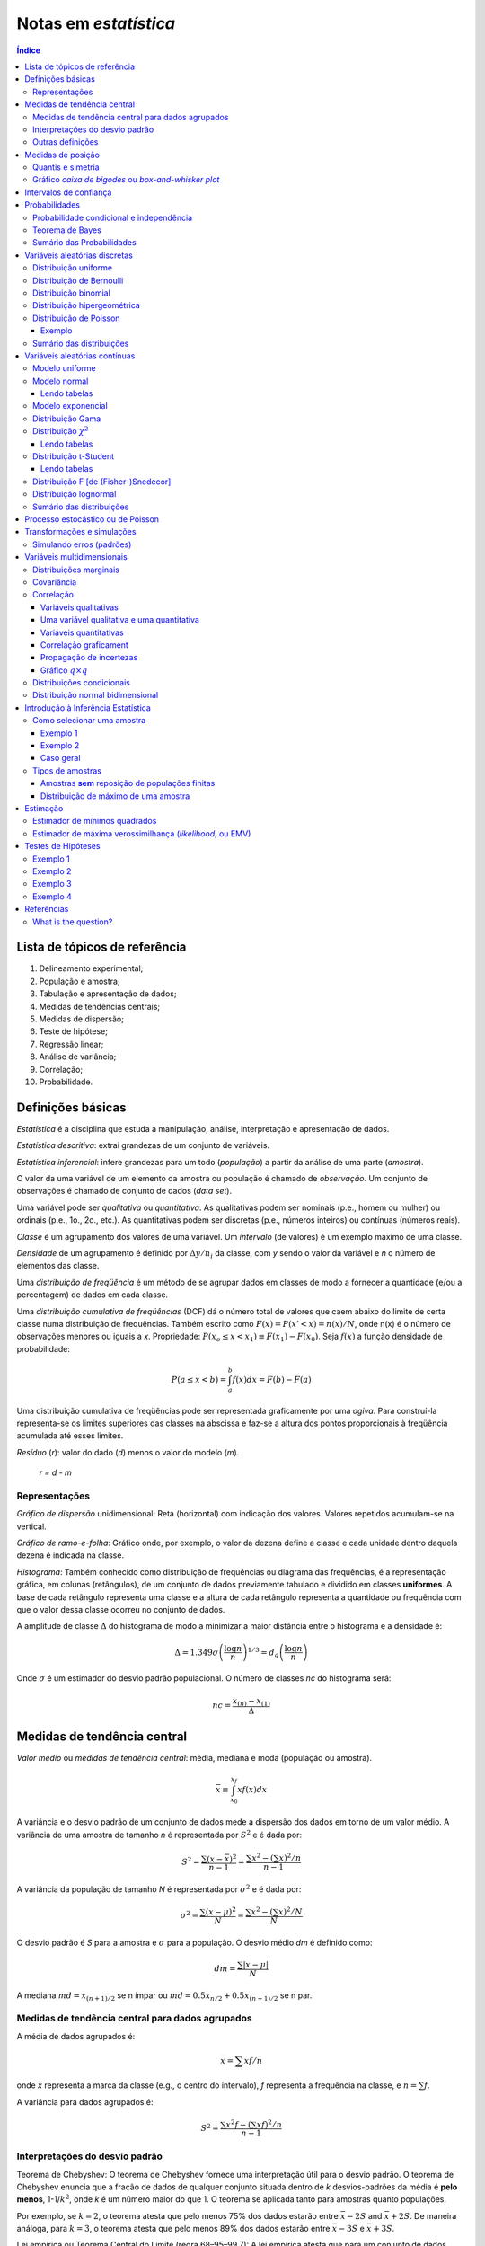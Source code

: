 Notas em *estatística*
******************************

.. contents:: Índice

Lista de tópicos de referência
=================================

1. Delineamento experimental; 
2. População e amostra; 
3. Tabulação e apresentação de dados; 
4. Medidas de tendências centrais; 
5. Medidas de dispersão; 
6. Teste de hipótese; 
7. Regressão linear; 
8. Análise de variância; 
9. Correlação; 
10. Probabilidade.


Definições básicas
===================
*Estatística* é a disciplina que estuda a manipulação, análise, interpretação e apresentação de dados.

*Estatística descritiva*: extrai grandezas de um conjunto de variáveis. 

*Estatística inferencial*: infere grandezas para um todo (*população*) a partir da análise de uma parte (*amostra*).

O valor da uma variável de um elemento da amostra ou população é chamado de *observação*. Um conjunto de observações é chamado de conjunto de dados (*data set*).

Uma variável pode ser *qualitativa* ou *quantitativa*. As qualitativas podem ser nominais (p.e., homem ou mulher) ou ordinais (p.e., 1o., 2o., etc.). As quantitativas podem ser discretas (p.e., números inteiros) ou contínuas (números reais). 

*Classe* é um agrupamento dos valores de uma variável. Um *intervalo* (de valores) é um exemplo máximo de uma classe. 

*Densidade* de um agrupamento é definido por :math:`\Delta y/n_i` da classe, com *y* sendo o valor da variável e *n* o número de elementos das classe.

Uma *distribuição de freqüência* é um método de se agrupar dados em classes de modo a fornecer a quantidade (e/ou a percentagem) de dados em cada classe.

Uma *distribuição cumulativa de freqüências* (DCF) dá o número total de valores que caem abaixo do limite de certa classe numa distribuição de frequências. Também escrito como :math:`F(x)=P(x'<x)=n(x)/N`, onde n(x) é o número de observações menores ou iguais a *x*.
Propriedade: :math:`P(x_o\leq x<x_1)\equiv F(x_1)-F(x_0)`. Seja :math:`f(x)` a função densidade de probabilidade:

.. math::
    P(a\leq x<b)=\int_a^b f(x)dx=F(b)-F(a)

Uma distribuição cumulativa de freqüências pode ser representada graficamente por uma *ogiva*. Para construí-la representa-se os limites superiores das classes na abscissa e faz-se a altura dos pontos proporcionais à freqüência acumulada até esses limites.

*Resíduo* (*r*): valor do dado (*d*) menos o valor do modelo (*m*).

    *r = d - m*

Representações
-------------------
*Gráfico de dispersão* unidimensional:
Reta (horizontal) com indicação dos valores. Valores repetidos acumulam-se na vertical.

*Gráfico de ramo-e-folha*:
Gráfico onde, por exemplo, o valor da dezena define a classe e cada unidade dentro daquela dezena é indicada na classe.

*Histograma*:
Também conhecido como distribuição de frequências ou diagrama das frequências, é a representação gráfica, em colunas (retângulos), de um conjunto de dados previamente tabulado e dividido em classes **uniformes**. A base de cada retângulo representa uma classe e a altura de cada retângulo representa a quantidade ou frequência com que o valor dessa classe ocorreu no conjunto de dados.

A amplitude de classe :math:`\Delta` do histograma de modo a minimizar a maior distância entre o histograma e a densidade é:

.. math::
    \Delta=1.349\sigma\left(\frac{\log n}{n}\right)^{1/3}=d_q\left(\frac{\log n}{n}\right)

Onde :math:`\sigma` é um estimador do desvio padrão populacional. O número de classes *nc* do histograma será:

.. math::
    nc=\frac{x_{(n)}-x_{(1)}}{\Delta}



Medidas de tendência central
=============================
*Valor médio* ou *medidas de tendência central*: média, mediana e moda (população ou amostra).

.. math::
    \bar{x}\equiv \int_{x_0}^{x_f}xf(x)dx

A variância e o desvio padrão de um conjunto de dados mede a dispersão dos dados em torno de um valor médio. A variância de uma amostra de tamanho *n* é representada por :math:`S^2` e é dada por:

.. math::
    S^2=\frac{\sum(x-\bar{x})^2}{n-1}=\frac{\sum x^2-\left(\sum x\right)^2/n}{n-1}

A variância da população de tamanho *N* é representada por :math:`\sigma^2` e é dada por:

.. math::
    \sigma^2=\frac{\sum(x-\mu)^2}{N}=\frac{\sum x^2-\left(\sum x\right)^2/N}{N}

O desvio padrão é *S* para a amostra e :math:`\sigma` para a população. O desvio médio *dm* é definido como:

.. math::
    dm = \frac{\sum|x-\mu|}{N}

A mediana :math:`md = x_{(n+1)/2}` se n ímpar ou :math:`md = 0.5x_{n/2}+0.5x_{(n+1)/2}` se n par.

Medidas de tendência central para dados agrupados
----------------------------------------------------
A média de dados agrupados é:

.. math::
    \bar{x}=\sum xf/n

onde *x* representa a marca da classe (e.g., o centro do intervalo), *f* representa a frequência na classe, e :math:`n=\sum f`.

A variância para dados agrupados é:

.. math::
    S^2=\frac{\sum x^2f-\left(\sum xf\right)^2/n}{n-1}

Interpretações do desvio padrão
--------------------------------
Teorema de Chebyshev:
O teorema de Chebyshev fornece uma interpretação útil para o desvio padrão. O teorema de Chebyshev enuncia que a fração de dados de qualquer conjunto situada dentro de *k* desvios-padrões da média é **pelo menos**,  1-1/:math:`k^2`, onde *k* é um número maior do que 1. O teorema se aplicada tanto para amostras quanto populações.

Por exemplo, se :math:`k=2`, o teorema atesta que pelo menos 75% dos dados estarão entre :math:`\bar{x}-2S` and :math:`\bar{x}+2S`. De maneira análoga, para :math:`k=3`, o teorema atesta que pelo menos 89% dos dados estarão entre :math:`\bar{x}-3S` e :math:`\bar{x}+3S`.

Lei empírica ou Teorema Central do Limite (regra 68–95–99,7):
A lei empírica atesta que para um conjunto de dados tendo uma distribuição em forma de sino, aproximadamente 68% dos dados estarão à um desvio padrão da média, 95% estarão à dois desvios padrões e aproximadamente 99.7% estarão a três desvios padrões da média. A lei empírica aplica-se a (grandes) amostras ou populações.

Coeficiente de variação:
O coeficiente de cariação *CV* é igual a os desvio padrão dividido pela média. O resultado é geralmente multiplicado por 100 para expressar a porcentagem. É portanto:

Outras definições
------------------
O coeficiente de variação ẽ uma medida de variação relativa, enquanto que o desvio padrão é uma medida absoluta da variação.

.. math::
    CV = \frac{\mu}{\sigma}\times100\%

Índice *z*:
O índice *z* é o número de desvios padrões que uma dada observação *x* estã abaixo ou acima da média. Para uma amostra, o índice é:

.. math::
    z = \frac{x-\bar{x}}{S}

*Média aparada*:
média aparada a *p%* é a média calculada retirando-se os *p%* dos dados inferiores e superiores.

*Desvio mediano absoluto*:
calcula-se a mediana dos dados, depois todos os desvios absolutos da mediana e então o desvio (absoluto) mediano.


Medidas de posição
=====================
As medidas de posição são usadas para descrever a localização de uma observação particular em relação ao resto do conjunto dos dados (ordenados). Divisões comuns são os *percentis*, *decis* e *quartis*. Os percentis são valores que dividem os dados ordenados em 100 partes iguais. O *p-nésimo* percentil do conjunto é o valor no qual pelo menos *p* porcento das observações estão contidas naquele, ou num menor valor. 

Por exemplo, o número de observações em um conjunto menores do que 5.5 são 11. Onze dividido pelo total (45) é 0.244 e 0.244 multiplicado por 100 é 24.4%. Este porcento aredonda-se para 24. A quantidade 5.5. é o 24o. percentil e é expresso como  :math:`P_{24}=5.5`.

A associação entre percentis, decis e quartis é tal que vale a igualdade (que é a definição de mediana):

.. math::
    Median = P_{50} = D_5 = Q_2

O *intervalor interquantil*, designado por :math:`d_q` ou *IQR* (em inglês) é definido como:

.. math::
    d_q = IQR = Q_3 - Q_1 = 1.349\sigma

O intervalo interquantil mostra a dispersão da metade dos dados de valores intermediários, e não é afetadas por extremos no conjunto.

Quantis e simetria
--------------------
Quantis são quantidades definidas como a mediana, mas com distintos valores de *n*.

O *p-quantil* é definido por:

.. math::
    q(p) = \left\{ \begin{array}{l l}
    x_{(i)} & \quad \text{se }p=p_i=(i-0.5)/n, i=1,2,\ldots,n\\
    (1-f_i)x_{(i)}+f_i x_{(i+1)}    & \quad \text{se }p_i<p<p_{i+1}\\
    \end{array} \right.

Com :math:`f_i=(p-p_i)/(p_{i+1}-p_i)`. Ainda :math:`q(p)=x_{(1)}` se :math:`p<p_{(1)}` e :math:`q(p)=x_{(n)}` se :math:`p>p_{(n)}`.

*Instância interquantil* :math:`d_q=q_3-q_1=1.349\sigma`. 

.. math::
    F(Q(p))\geq p \equiv P(X\leq Q(p))


5 valores são importantes para avaliar a (as)simetria da distribuição de dados: :math:`x_{(1)},q_1,md,q_3,x_{(n)}`.

a. :math:`md-x_{(1)}\simeq x_{(n)}-md`
b. :math:`md-q_1\simeq q_3-md`
c. :math:`q_1-x_{(1)}\simeq x_{(n)}-q_3`
d. :math:`md-q_1` ou :math:`q_3-md\simeq 0.5*(q_3-q_1)`

Uma quantidade usada como medida de simetria é *A*:

..  math::
    A=\frac{(q_3-q_2)-(q_2-q_1)}{q_3-q_1}

Gráfico *caixa de bigodes* ou *box-and-whisker plot*
------------------------------------------------------
Um gráfico caixa de bigodes, algumas vezes denominado por *box plot*, é uma representação gráfica na qual uma caixa que extende-se de :math:`Q_1` a :math:`Q_3` e contém uma linha intermediária que corresponde à mediana dos dados. Linhas (chamadas de bigodes ou *whiskers*) em raras vezes ligam o :math:`Q_1` ao dado de menor valor (e :math:`Q_3` ao de maior), mas geralmente marcam a região além do referido quartil :math:`Q_i` até a 1.5 vezes a distância interquartil a partir do mesmo (:math:`L_i=Q_i\pm 1.5*d_q`).

.. image:: figs/estatistica_boxplot.png
    :alt: Box-and-whisker plot of just boxplot
    :align: center

Pontos além dos limites :math:`L_i` são chamados de *exteriores*. Se acreditamos que não devem pertencer a amostra, são chamados de *outliers*.
O intervalo entre os limites superior e inferior :math:`L_S-L_I` corresponde a 99,3% da distribuição normal.


Intervalos de confiança
=========================
O intervalo de confiança é tal que:

.. math::
    IC(\mu;\gamma)=]t_1,t_2[\equiv P(t_1<\mu<t_2)=\gamma

Se :math:`P(|\bar{x}-\mu|<1.96\sigma_\bar{x})=0.95`, onde :math:`\bar{x}` é o valor médio da amostra, o intervalo de confiança será :math:`]\bar{x}-1.96\sigma_\bar{x},\bar{x}+1.96\sigma_\bar{x}[`.
**Para** *n* **não muito grande,** a distribuição normal não pode ser usada, e deverá ser substituída pela **distribuição t de Student**. Escrevendo a dependência explícita com *n*:

.. math::
    IC(\mu;\gamma)=]\bar{x}-z(\gamma)\sigma_x,\bar{x}+z(\gamma)\sigma_x[

A amplitude do intervalo é :math:`2z(\gamma)\sigma/\sqrt{n}`, independente de :math:`\bar{x}`.


Probabilidades
================
A palavra probabilidade deriva do latim *probare* (provar ou testar). 
A ideia geral da probabilidade é frequentemente dividida em dois conceitos relacionados:

- *Probabilidade de frequência*, *probabilidade aleatória* ou *visão objetivista*, que representa uma série de eventos futuros cuja ocorrência é definida por alguns fenômenos físicos aleatórios. 
- *Probabilidade epistemológica*, *probabilidade Bayesiana* ou *visão subjetivista*, que representa nossas incertezas sobre proposições quando não se tem conhecimento completo das circunstâncias causativas. Tais proposições podem ser sobre eventos passados ou futuros.

É uma questão controversa se a probabilidade aleatória é redutível à probabilidade epistemológica.

Probabilidade condicional e independência
--------------------------------------------
*Probabilidade condicional* é chance de termos um evento *A* dado um fator *B*. 
Por exemplo, num dado curso tem-se 30 alunos, 20 dos quais mulheres. Qual a probabilidade *P* de que um aluno seja mulher?

    *P* (mulher|curso) = 2/3

Propriedades:

.. math::
    P(A|B)=\frac{P(A\cap B)}{P(B)}=\frac{P(A)\cdot P(B|A)}{P(B)}

Também conhecido por *regra do produto de probabilidades*. O último termo acima provém do Teorema de Bayes, comentado adiante.

.. math::
    \sum_i^N P_i(x_i)=1, P(\Omega)=1

Onde :math:`\Omega` é todo o espaço amostral.

Se :math:`P(A|B)=P(A)`, *A* é dito *independente* de *B*.

Dados os eventos *A* e *H*, diz *(re)união* (*OR* lógico) para :math:`A\cup H` e *intersecção* (*AND* lógico) para :math:`A\cap H` tal que:

.. math::
    P(A\cup H)=P(A)+P(H)-P(A\cap H)

Tem-se que :math:`P(A\cap H)=0` se *A* e *H* são eventos mutualmente exclusivos (p.e., homem ou mulher).

.. math::
    P(A\cap B \cap C)=P(A)P(B|A)P(C|A\cap B)

Teorema de Bayes
------------------
A probabilidade de ocorrência do evento :math:`C_i`, supondo-se a ocorrência do evento *A*, é dada por:

.. math::
    P(C_i|A)=\frac{P(C_i)P(A|C_i)}{\sum_{j=1}^n P(C_j)P(A|C_j)}

O termo :math:`P(C_i)` é chamado de *probabilidade a priori*. Os termos :math:`P(A|C_i)`, :math:`P(A|C_j)` são chamados de *verossimilhanças* e :math:`P(C_i|A)` é chamado de *probabilidade a posteriori*.

Cálculos de probabilidades a posteriori são chamados de inferências bayesianas. Antes de vermos um exemplo, definimos a probabilidade a posterior a partir de um e dois eventos :math:`B` e :math:`B_2`. Vamos indicar por :math:`A^c` o complementar de um evento qualquer :math:`A`, e teremos então:

.. math::
    P(A)+P(A^c)=1

    P(E|B)=\frac{P(E)P(B|E)}{P(E)P(B|E)+P(E^c)P(B|E^c)}

    P(E|B,B_2)=\frac{P(E|B)P(B_2|E,B)}{P(E|B)P(B_2|E,B)+P(E^c|B)P(B_2|E^c,B)}

Exemplo: A previsão da bolsa é 10% de chance para queda no dia seguinte :math:`P(E)=0.10`. Uma nova informação :math:`B` surge, de alta do dólar. A experiência passada diz que 20% das vezes a queda foi precedida no dia anterior por este tipo de notícia :math:`P(B|E)=0.20` e 5% das vezes houve alta com a notícia :math:`P(B|E^c)=0.05`.

.. math::
    P(E|B)=\frac{(0.1)(0.2)}{0.1(0.2)+0.9(0.05)}=0.31

A previsão de queda para o dia seguinte inicialmente em 10% é então atualizada para 31%.
Supondo uma nova informação relevante :math:`B_2`, como o Banco Central irá reduzir a taxa de juros, queremos saber qual será a previsão de queda com estas duas informações combinadas :math:`P(E|B,B_2)`. O histórico é de que com alta do dólar (:math:`B`) e redução da taxa de juros (:math:`B_2`) 10% das vezes houve queda na bolsa :math:`P(B_2|E,B)=0.10` e 60% houve aumento :math:`P(B_2|E^c,B)=0.60`.

.. math::
    P(E|B,B_2)=\frac{(0.31)(0.10)}{P(E|B)P(B_2|E,B)+P(E^c|B)P(B_2|E,B)}=0.07

A previsão de queda para o dia em 31% é então atualizada para 7%.


Sumário das Probabilidades
----------------------------
.. tabularcolumns.... |c|l|

=============== =============
Event 	        Probability
=============== =============
A               :math:`P(A)\in[0,1]\,`
não A 	        :math:`P(A^c)=1-P(A)\,`
A ou B 	        :math:`\begin{align} P(A\cup B) & = P(A)+P(B)-P(A\cap B) \\ P(A\cup B) & = P(A)+P(B) \qquad\mbox{if A and B are mutually exclusive} \end{align}`
A e B           :math:`\begin{align} P(A\cap B) & = P(A|B)P(B) = P(B|A)P(A)\\ P(A\cap B) & = P(A)P(B) \qquad\mbox{if A and B are independent} \end{align}`
A dado B        :math:`P(A \mid B) = \frac{P(A \cap B)}{P(B)} = \frac{P(B|A)P(A)}{P(B)} \,`
=============== =============


Variáveis aleatórias discretas
===============================
Uma variável aleatória é variável cujo resultado (valor) depende de fatores aleatórios.

Matematicamente, variável aleatória é uma função que associa elementos do espaço amostral a valores numéricos, ou seja, :math:`X: \Omega \to \mathbb{R}`.
A representação padrão é variáveis aleatórias por letras maiúsculas e suas ocorrências por letras minúsculas.

"Variável aleatória é um tipo de variável que pode assumir diferentes valores numéricos, definidos para cada evento de um espaço amostral :math:`\Omega`".

Distribuição uniforme
-----------------------
:math:`p(X)=cte`. A F(X) é uma reta, com valor 0 até :math:`x_0` e 1 a partir de :math:`x_f`.

Distribuição de Bernoulli
--------------------------
É uma variável binária, com:

.. math::
    F(X) = \left\{ \begin{array}{l l}
    0    & \quad \text{se }x<0\\
    1-p  & \quad \text{se }0\leq x\leq 1\\
    1    & \quad \text{se }x\geq1 \\
    \end{array} \right. 

Distribuição binomial
---------------------
*n* ensaios de Bernoulli geram *k* sucessos (e *n-k* fracassos). A probabilidade de tal sequência é :math:`p^k(1-p)^{n-k}`, e existem :math:`\binom{n}{k}=\frac{n!}{k!(n-k)!}` sequências, dados *n* e *k*.


A média é :math:`\bar{x}=np` e :math:`\sigma^2=np(1-p)`.

.. math::
    b(k;n,p)=P(X=k|n,p)=\binom{n}{k}p^k(1-p)^{n-k}

Distribuição hipergeométrica
-----------------------------
Adequada quando consideramos extrações **sem reposição**. Exemplo: *N* objetos, *r* dos quais são *A* e *N-r* são *B*. *n* elementos são escolhidos (sem reposição). Qual a probabilidade :math:`p_k` que esse grupo *n* contenha *k* elementos de *A*?

.. math::
    p_k\equiv\frac{\binom{r}{k}\binom{N-r}{n-k}}{\binom{N}{n}}

Os pares :math:`(k,p_k)` constituem a distribuição hipergeométrica.

Distribuição de Poisson
------------------------
Tomemos o caso binomial. Para *n* grande e *p* pequeno podemos aproximar o binômio por :math:`b(k; n,p)=\frac{e^{-np}(np)^k}{k!}=\frac{e^{-\lambda}(\lambda)^k}{k!}`.

Propriedade: :math:`\bar{x}=\sigma^2=\lambda`.

Exemplo clássico de Poisson é o decaimento radiativo. Se *p* é uma *taxa* no tempo, :math:`\lambda=\lambda't`, onde *t* tem as unidades de *p*.

Exemplo
^^^^^^^^^^
Considere um processo que têm uma taxa de 0.2 defeitos por unidade (de muitas). Qual a probabilidade de uma unidade qualquer apresentar:

a. dois defeitos?
b. um defeito?
c. zero defeito?

Neste caso, temos que :math:`X \sim \ \text{Poisson}(\lambda)` com :math:`\lambda=0.2`. Então:

a. :math:`\displaystyle\mathbb{P}(X=2)=\frac{e^{-0.2}(0.2)^2}{2!}=0.0164`;

b. :math:`\displaystyle\mathbb{P}(X=1)=\frac{e^{-0.2}(0.2)^1}{1!}=0.1637`;

c. :math:`\displaystyle\mathbb{P}(X=0)=\frac{e^{-0.2}(0.2)^0}{0!}=0.8187`.

Sumário das distribuições
--------------------------
.. |p11| replace:: :math:`\binom{n}{x}p^x(1-p)^{n-x},x=0,\ldots,n`
.. |p21| replace:: :math:`\frac{e^{-\lambda}\lambda^x}{x!},x=0,1,\ldots`
.. |p22| replace:: :math:`\lambda`
.. |p31| replace:: :math:`p(1-p)^{x-1},x=1,2,\ldots`
.. |p33| replace:: :math:`\frac{1}{p},\frac{(1-p)}{p^2}`
.. |p41| replace:: :math:`\frac{\binom{r}{k}\binom{N-r}{n-k}}{\binom{N}{n}},a\leq x\leq b`
.. |p42| replace:: :math:`N,r,n`
.. |p43| replace:: :math:`\frac{nr}{N},n\left(\frac{r}{N}\right)\left(1-\frac{r}{N}\right)\left(\frac{N-n}{N-1}\right)`

========== ============================ =========== ===========================
Modelo     *p(X=x)*                     Vars.       :math:`\bar{x}, \sigma^2`
========== ============================ =========== ===========================
Bernoulli  :math:`p^x(1-p)^{1-x},x=0,1` :math:`p`   :math:`p, p(1-p)`
Binomial   |p11|                        :math:`n,p` :math:`np,np(1-p)`
Poisson    |p21|                        |p22|       :math:`\lambda,\lambda`
Geométrica |p31|                        :math:`p`   |p33|
Hipergeom. |p41| [#]_                   |p42|       |p43|
========== ============================ =========== ===========================

.. [#] :math:`a=\max(0,n-N+r),b=min(r,n)`.


Variáveis aleatórias contínuas
===============================
Modelo uniforme
-----------------
.. image:: figs/estatistica_modunif.png
    :align: center
    :width: 500

.. math::
    \bar{x}=\frac{\alpha+\beta}{2}, \sigma^2=\frac{(\beta-\alpha)^2}{12}

Modelo normal
--------------
.. image:: figs/estatistica_modnorm.png
    :align: center
    :width: 500

.. math::
    p(x;\mu,\sigma^2)=\frac{1}{\sigma\sqrt{2\pi}}e^{-\frac{(x-\mu)^2}{2\sigma^2}}

    \bar{x}=\mu; \sigma^2=\sigma^2

Lendo tabelas
^^^^^^^^^^^^^^
As tabelas em geral dão :math:`P(0\leq X \leq x')`, ou seja, **a integral de P entre 0 e** :math:`x'`.

Por exemplo, :math:`P(0\leq X\leq 1.73)=\frac{45818}{100000}=0.4582`. Se 1.73 for o valor de :math:`\sigma`, o valor acima **deve ser multiplicado por 2**.

Modelo exponencial
-------------------
.. image:: figs/estatistica_modexp.png
    :align: center
    :width: 500

Exemplo, tempo de vida de um equipamento.

.. math::
    p(t;\beta) = 1/\beta e^{-t/\beta}, \text{se }t\geq0

    \bar{x}=\beta; \sigma^2=\beta^2

Distribuição Gama
-------------------
Em matemática, a função gama é uma extensão da função factorial para o conjunto dos números reais e complexos. Essa distribuição tem como suas principais aplicações à análise de tempo de vida de produtos, além de ser matematicamente o caso geral de outras distribuições.

.. math::
    \Gamma(\alpha)\equiv \int_0^\infty e^{-x}x^{\alpha-1}dx, \alpha>0

A função gama nos números reais:

.. image:: figs/estatistica_gamma_func.png
    :width: 400
    :align: center

Distribuição :math:`\chi^2`
--------------------------------
A distribuição :math:`\chi^2`, chi-quadrado, ou :math:`Y` é uma das distribuições mais utilizadas em estatística inferencial. Este teste de :math:`\chi^2` serve para avaliar quantitativamente a relação entre o resultado de um experimento e a distribuição esperada para o fenômeno. Isto é, ele nos diz com quanta certeza os valores observados podem ser aceitos como regidos pela teoria em questão. Muitos outros testes de hipótese usam, também, a distribuição :math:`\chi^2`.

A função densidade de probabilidade da distribuição :math:`\chi^2`:

.. math::
    f(\chi_k^2)=\frac{1}{2^{k/2}\Gamma (k/2)}(\chi_k^2)^{k/2-1}e^{-\chi_k^2/2}, \text{se }\chi_k^2>0.

.. image:: figs/estatistica_modchi2.png
    :width: 600
    :align: center

Seja :math:`k` o **número de graus de liberdade**. Para :math:`k>30`, podemos usar a aproximação **normal** a distruição :math:`\chi^2`.

"*O quadrado de uma variável aleatória com distribuição normal é uma variável aleatória com distribuição* :math:`\chi^2(1)`":

.. math::
    X^2=f(\chi_1^2)

Lendo tabelas
^^^^^^^^^^^^^^
A tabela é em apresentada como :math:`P(f(\chi_k^2)>\text{VALOR})=%` (ÍNDICE).

Por exemplo, para :math:`k=2, P(f(\chi_k^2)>0.02)=99%`.

Distribuição t-Student
-----------------------
A distribuição t de Student é importante para inferências sobre médias populacionais a partir de amostras (quando o desvio padrão é desconhecido), além de outras aplicações.

.. image:: figs/estatistica_modtStu.png
    :width: 600
    :align: center

A forma da curva da distribuição é similar a normal, porém com asas maiores. Tente a curva normal para altos índices.

Se :math:`\nu=1`, temos a distribuição de Cauchy.

Lendo tabelas
^^^^^^^^^^^^^^
O valor *V* em geral dado é :math:`V(-t_c\leq t(\nu)\leq t_c)=1-p`, ou seja, **é a integral dos extremos até o valor** :math:`t_c`. É o contrário da área de :math:`\sigma`, por exemplo.

Distribuição F [de (Fisher-)Snedecor]
----------------------------------------
Mede a razão entre duas :math:`\chi^2` independentes. É a *"distribuição nula de uma estatística de teste, particularmente na análise da variância"*.

.. image:: figs/estatistica_moddistF.png
    :width: 600
    :align: center

Distribuição lognormal
-----------------------
Sobre aplicações da distribuição, ver tópico *Transformações e simulações*.

.. math::
    x'=\log x, \bar{x}'=e^{\mu+\sigma^2/2}, \sigma^2=\bar{x}'(e^{\sigma^2}-1)

Sumário das distribuições
--------------------------
.. |f11| replace:: :math:`\frac{1}{\beta-alfa},\alpha<x<\beta`
.. |f12| replace:: :math:`\alpha,\beta`
.. |f13| replace:: :math:`\frac{\alpha+\beta}{2}, \frac{(\beta-\alpha)^2}{12}`
.. |f14| replace:: :math:`\frac{x-a+1}{b-a+1}`
.. |f21| replace:: :math:`1/\beta e^{-t/\beta}, t>0`
.. |f22| replace:: :math:`\beta`
.. |f31| replace:: :math:`\frac{1}{\sigma\sqrt{2\pi}}e^{-\frac{(x-\mu)^2}{2\sigma^2}}, -\infty<x<\infty`
.. |f32| replace:: :math:`\mu,\sigma`
.. |f41| replace:: :math:`\beta^{-\alpha}/\Gamma(\alpha)x^{\alpha-t}e^{+x/\beta}, x>0`
.. |f42| replace:: :math:`\beta>0,\alpha>0`
.. |f51| replace:: :math:`\frac{2^{-\nu/2}}{\Gamma(\nu/2)}y^{\nu/2-1}e^{-\nu/2}, y>0`
.. |f52| replace:: :math:`\nu`
.. |f61| replace:: :math:`\frac{\Gamma\left((\nu+1)/2\right)}{\Gamma(\nu/2)\sqrt{\pi\nu}} \left(1+\frac{t^2}{\nu}\right)^{-(\nu+1)/2},-\infty<t<\infty`
.. |f62| replace:: :math:`\nu`
.. |f71| replace:: :math:`\frac{\Gamma\left(\frac{(\nu_1+\nu_2)}{2}\right)}{\Gamma\left(\frac{\nu_1}{2}\right)\Gamma\left(\frac{\nu_2}{2}\right)}\left(\frac{\nu_1}{\nu_2}\right)^{\nu_1/2}\frac{w^{(\nu_1-2)/2}}{\left(1+\nu_1 w/\nu_2\right)^{(\nu_1+\nu_2)/2}}, w>0`
.. |f72| replace:: :math:`\nu_1,\nu_2`
.. |f73| replace:: :math:`\frac{\nu_2}{\nu_-2},\frac{2\nu_2^2(\nu_1+\nu_2-2)}{\nu_1(\nu_2-2)^2(\nu_2-4)}`

============= ======= ========== ================================== ============
Modelo        *f(x)*  Parâmetros :math:`\bar{x}, \sigma^2`          *F(x)*
============= ======= ========== ================================== ============
Uniforme      |f11|   |f12|      |f13|                              |f14|
Exponencial   |f21|   |f22|      :math:`\beta,\beta^2`
Normal        |f31|   |f32|      :math:`\mu,\sigma^2`
Gama          |f41|   |f42|      :math:`\alpha\beta,\alpha\beta^2`
Qui-quadrado  |f51|   |f52|      :math:`\nu,2\nu`
t-Student     |f61|   |f62|      :math:`0,\frac{\nu}{\nu-2}`
F-Snedecor    |f71|   |f72|      |f73|
============= ======= ========== ================================== ============

Processo estocástico ou de Poisson
=====================================

Processo estocástico é uma coleção de variáveis aleatórias que, em geral, são utilizadas  para estudar a evolução de fenômenos (ou sistemas) que são observados **ao longo do tempo**. Assim, ao invés de descrevermos o sistema através de equações determinísticas (como, equações diferenciais ordinárias), que dado uma condição inicial, conhecemos toda a evolução do sistema, vamos utilizar processos estocásticos, para o qual, dado uma condição inicial, ainda temos diversas trajetórias possíveis para a evolução do sistema.    

A **cadeia de markov** é um processo estocástico caracterizado por seu estado futuro depender apenas do seu estado atual, sendo que os estados passados não influenciam no estado futuro. O nome cadeia de markov foi dado em homenagem ao matemático russo Andrey Markov.


Transformações e simulações
=============================
Vários procedimentos estatísticos são baseados na suposição de que os dados provêm de uma distribuição normal (ou em forma de sino, simétrica). Num caso assimétrico o que se propõem é efetuar uma transformação do valor das observações, de modo a se obter uma distribuição mais simétrica e próxima da normal. Uma família frequentemente utilizada é:

.. math::
    x^{(p)} = \left\{ \begin{array}{l l}
    x^p    & \quad \text{se p>0}\\
    \ln(p) & \quad \text{se p=0}\\
    -x^p   & \quad \text{se p<0}\\
    \end{array} \right. 

Simulando erros (padrões)
-------------------------
A ideia básica do *bootstrap* é reamostrar o conjunto disponível de dados para estimar o parâmetro :math:`\mu`, com o fim de criar dados replicados. A partir destas replicações, avalia-se a variabilidade de um estimador proposto para :math:`\mu`, sem recorrer a cálculos analíticos.


Variáveis multidimensionais
=============================
Distribuições marginais
----------------------------
Quando se tem duas variáveis aleatórias *X* e *Y*, pode-se criar uma tabela onde primeira e últimas colunas dão a distribuição de *Y (y,p(y))* e a primeira e última linhas dão a distribuição de *X (x,p(x))*.

Para obter as **probabilidades marginais**, basta somar as linhas e colunas. Se for calculado em relação a uma linha ou coluna, isto é chamado de **distribuição condicional**.

Exemplo: seja *f(x,y)=2x/y, 0<x<1, 1<y<e*. As distribuições marginais são :math:`f_x(x)=\int_1^e\frac{2x}{y}dy=2x` e :math:`f_y(y)=\int_0^1\frac{2x}{y}dx=\frac{1}{y}`.

Covariância
-------------
.. math::
    cov(x,y) = \frac{1}{n}\sum(x_i-\bar{x})(y_i-\bar{y})
    
    cov(X,Y) = \sum_i^n\sum_j^m[x_i-\bar{x}][y_i-\bar{y}]p(x_i,y_i)=\bar{XY}-\bar{x}\,\bar{y}

Com :math:`\bar{XY}=\iint xy f(x,y) dx dy`. O coeficiente de correlação é:

Correlação
------------
Variáveis qualitativas
^^^^^^^^^^^^^^^^^^^^^^^^^
:math:`\chi^2` de Pearson = :math:`\sum\frac{(o_i-e_i)^2}{e_i}=\sum_i^R\sum_i^S \frac{(n_{ij}-n_{ij}^*)^2}{n_{ij}}`

Coeficiente de contingência :math:`C=\sqrt{\frac{\chi^2}{\chi^2+n}}` apresenta intervalo variado.

O coeficiente :math:`T = \sqrt{\frac{\chi^2/n}{(r-1)(s-1)}}` varia entre 0 e 1.
*r* e *s* são o número de observações das respectivas variáveis

Uma variável qualitativa e uma quantitativa
^^^^^^^^^^^^^^^^^^^^^^^^^^^^^^^^^^^^^^^^^^^^^^^^^^
Seja :math:`\sigma^2` a variância padrão. :math:`\bar{\sigma}_x=\frac{\sum_i^k n_i\sigma_x^2}{\sum_i^k n_i}`, segue que sempre :math:`\bar{\sigma}_x<\sigma_x` (propriedade).

:math:`R^2=1-\frac{\bar{\sigma}_x}{\sigma_x}`; :math:`0\leq R^2\leq 1`.

Se :math:`R^2=0.415`, diz-se que 41,5% da variação da variável quantitativa é explicada pela variável qualitativa.

Variáveis quantitativas
^^^^^^^^^^^^^^^^^^^^^^^^^
Sejam *n* pares de :math:`(x_i,y_i)`.

.. math::
    corr(x,y) =
    \frac{1}{n}\sum\left(\frac{x_i-\bar{x}}{\sigma_x}\right) \left(\frac{y_i-\bar{y}}{\sigma_y}\right) = 
    \frac{\sum x_i y_i-n\bar{x}\,\bar{y}}{\sqrt{\sum x_i^2-n\bar{x}^2}\sqrt{\sum y_i^2-n\bar{y}^2}}

Com :math:`-1<corr(x,y)<1` (propriedade).

Coeficiente de correlação :math:`CC=\frac{cov}{\sigma_x\sigma_y}`.

.. math::
    corr(X,Y)=\frac{cov(X,Y)}{\sigma_x \sigma_y}

Correlação graficament
^^^^^^^^^^^^^^^^^^^^^^^^
.. image:: figs/estatistica_correl.png
    :alt: Several sets of (x, y) points, with the correlation coefficient of x and y for each set. Note that the correlation reflects the non-linearity and direction of a linear relationship (top row), but not the slope of that relationship (middle), nor many aspects of nonlinear relationships (bottom). N.B.: the figure in the center has a slope of 0 but in that case the correlation coefficient is undefined because the variance of Y is zero.
    :align: center

O coeficiente de correlação tradicionalmente definido (de Pearson) **não define** a forma desta correlação. Na figura a seguir 4 conjuntos de dados com a mesma correlação de 0.816 são apresentados.

.. image:: figs/estatistica_correl_problem.png
    :alt: Four sets of data with the same correlation of 0.816
    :align: center
    :width: 500

Propagação de incertezas
^^^^^^^^^^^^^^^^^^^^^^^^^
Seja :math:`f=f(a,b)`. A incerteza de *f* será dada por:

.. math::
    \sigma^2_f\approx\left| \frac{\partial f}{\partial a}\right| ^2\sigma^2_a+\left| \frac{\partial f}{\partial b}\right|^2\sigma^2_b+2\frac{\partial f}{\partial a}\frac{\partial f}{\partial b}\text{cov}_{ab}. 

Notar que as derivadas parciais que multiplicam a covariância **não** possuem módulo!

Gráfico :math:`q\times q`
^^^^^^^^^^^^^^^^^^^^^^^^^
Gráfico *quantis-quantis* é um gráfico dos dados ordenados em *X* contra os de *Y*. Mostra se os valores pequenos de *X* estão correlacionados com valores pequenos de *Y*.

Distribuições condicionais
----------------------------
A curva de regressão de Y sobre X:

.. math::
    E(Y|X)=\int_{-\infty}^\infty yF_{Y|X}(Y|x)dy

Onde :math:`f_{Y|X}(y|x)=\frac{f(x,y)}{f_X(x)}`.

Distribuição normal bidimensional
----------------------------------
.. math::
    f(x,y) = \frac{1}{2\pi\sigma_x\sigma_y\sqrt{1-\rho^2}} \exp\left\{- \frac{2}{2(1-\rho^2)} \left[\left(\frac{x-\mu_x}{\sigma_x}\right)^2 - 2\rho(x-\mu_x)(y-\mu_y) +\left(\frac{y-\mu_y}{\sigma_y}\right)^2 \right]\right\} 

Onde :math:`\rho` é o coeficiente de correlação. Se :math:`\rho=0`:

.. math::
    f(x,y) = \left[ \frac{1}{\sigma_x\sqrt{2\pi}} e^{-\frac{1}{2}\left(\frac{x-\mu_x}{\sigma_x}\right)^2} \right]
    \left[ \frac{1}{\sigma_y\sqrt{2\pi}} e^{-\frac{1}{2}\left(\frac{y-\mu_y}{\sigma_y}\right)^2} \right]
    

Introdução à Inferência Estatística
====================================
Como selecionar uma amostra
-----------------------------
- Controlar possíveis **viéses de selecão**.
- **Levantamentos amostrais**: amostras de uma população bem definida.
    - *Levantamento probabilístico*: mecanismos aleatórios de seleção dos elementos da amostra.
    - *Levantamento não-probabilístico*: seleção com critérios dos elementos.

- *Planejamento de experimento*: principal objetivo é o de analisar o efeito de uma variável sobre outra.

- *Levantamento observacional*: dados são coletados sem que o pesquisador tenha contre sobre as informações obtidas.

- :math:`W=X_{(n)}-X_{(1)}`: definição de amplitude amostral.

Se :math:`(X_1,\ldots,X_n)` for uma amostra aleatória com média :math:`\bar{X}` da população :math:`X`, de média :math:`\mu` e :math:`\sigma^2`, então:

.. math::
    Z = \frac{\bar{X}-\mu}{\sigma/\sqrt{n}}\sim N(0,1)=\frac{\sqrt{n}(\bar{X}-\mu)}{\sigma}

Onde :math:`\bar{X}-\mu=\frac{Z\sigma}{\sqrt{n}}` é o **erro amostral da média**. 
Da definição de :math:`Z`, segue que probabilidade que o erro amostral da média para :math:`n=1` esteja entre :math:`-\sigma` e :math:`\sigma` é 68.7%; para :math:`n=2`, que esteja entre :math:`-\sigma/\sqrt{2} e \sigma/\sqrt{2}` é 68.7%; e assim sucessivamente.

Exemplo 1
^^^^^^^^^ 
:math:`\rho=30%` dos estudantes de uma escola são mulheres. Com uma *AAS* de :math:`n=10, \^p` = proporção de mulheres da amostra. Qual a probabilidade de que :math:`\^p` difira de :math:`p` em menos de 0.01%, ou :math:`P(|\^p-p|<0,01)`?

Como :math:`\^p-p\sim N\left(0,\frac{p(1-p)}{n}\right), \sigma_{\^p}^2=\frac{0.3\times0.7}{10}=0.021`.

.. math::
    P=(|\^p-p|<0.01)=P\left(\frac{-0.01}{\sqrt{0.021}}<Z<\frac{0.01}{\sqrt{0.021}}\right) = P(-0.07<Z<0.07)

    P=(|\^p-p|<0.01) = 5.6%

(Usando tabela para :math:`0.007 = 2790\times2`).

Exemplo 2
^^^^^^^^^ 
Uma variável aleatória populacional tem variância igual a 25. Se uma amostra aleatória simples de tamanho 100 for obtida, a probabilidade de que o valor da média amostral não difira do da média populacional por mais de 0,5 é, aproximadamente, igual a

.. math::
    Z = \frac{\sqrt{n}(\bar{X}-\mu)}{\sigma}=\frac{\sqrt{10}(0.5)}{\sqrt{25}}=1

A diferença está a :math:`1\sigma` (*Z=1*), que equivale a 68,3%.

Caso geral
^^^^^^^^^^^
.. math::
    P(-\epsilon\leq\bar{X}-\mu\leq\epsilon)= P\left( \frac{-\sqrt{n}\epsilon}{\sigma}\leq Z \leq\frac{\sqrt{n}\epsilon}{\sigma}\right)\approx \gamma

    P(|\bar{X}-\mu|\leq\epsilon)\geq\gamma

    n=\left(\frac{\sigma z_\gamma}{\epsilon}\right)^2


Usar função **t de Student**.

Tipos de amostras
------------------
- **AAS**: amostragem aleatória simples, que pode ser **com** ou **sem** reposição.
- **AAE**: amostragem aleatória estratificada, i.e., população dividida em subpopulações (estratos), onde em geral é aplicado o AAS em cada estratos.
- **AAC**: amostragem aleatória por conglomerados. A amostra é subdividida em estratos, como no caso anterior mas com mais de um aglomerado por estrato. Depois, somente alguns aglomerados (em sua totalidade) são analisados.
- **AADE**: amostragem aleatória em dois estágios. Como no caso anterior, mas subamostras dos aglomerados são analisados.
- **AS**: amostragem sistemática. Observa-se indivíduos listados em *k* passos.

Amostras **sem** reposição de populações finitas
^^^^^^^^^^^^^^^^^^^^^^^^^^^^^^^^^^^^^^^^^^^^^^^^^^^^
Sejam :math:`\bar{x}=\mu` e :math:`\sigma_x=\frac{\sigma^2}{n}\frac{N-n}{N-1}`. :math:`\frac{N-n}{N-1}` é o chamado *fator de correção para populações finitas*.

Distribuição de máximo de uma amostra
^^^^^^^^^^^^^^^^^^^^^^^^^^^^^^^^^^^^^^^^^^^^^^^^^^^^
Qual a probabilidade de que um valor da amostra seja seu máximo :math:`m`? R.: :math:`F(m)`.
Aplicado em toda a amostra, temos :math:`[F(m)]^n`.

.. math::
    f_M(m)=F'(m)=n[F(m)]^{n-1}f(m)=P(M\leq m)

Onde :math:`F(m)` é a função de densidade acumulada e :math:`f(m)` função densidade da população.


Estimação
===========
Num dado questionário, os 500 sócios de um clube responderam se aprovavam (SIM) ou não (NÃO) uma proposta. Sabemos que o resultado foi 300 votos favoráveis, ou 300/500=60%. Mas e se não dispuséssemos de toda a informação (500), mas sim só de uma amostra? Com qual certeza poderíamos inferir este percentual?

Num variável aleatória binária, :math:`\bar{x}_{\^p}=p` e :math:`\sigma_{\^p}^2=p(1-p)/n`.

A variância será a variância da variância, :math:`\sigma_{\sigma_{\^p}}^2=\frac{2\sigma^4}{n-1}`.

No caso acima, a variância da variância permitiria estimar a variação com :math:`n` da variância.

Estimador de mínimos quadrados
---------------------------------
Encontrar :math:`\alpha` tal que :math:`\sigma` seja mínimo.

.. math::
    \sigma_x^2=\frac{1}{n}\sum_i^n(Y_i-\alpha X_i)^2

    \frac{d\sigma_x^2}{d\alpha}=\frac{\sum(Y_i-\alpha X_i)}{n}(-2X_i)=0

Com a derivação em relação a :math:`\alpha`!

Estimador de máxima verossimilhança (*likelihood*, ou EMV)
---------------------------------------------------------------
Sejam :math:`n` provas binárias com *P(sucesso)=p*, e *X* = número de sucessos. **Devemos tomar como estimador o valor de** *p* **que torna a a mostra observada a mais provável de ocorrer**.

:math:`n=3,x=2`. *L(p)* Função de Verossimilhança.

.. math::
    L(p) = p^2(1-p)

    \frac{dL}{dp}=L'(p)=2p(1-p)-p^2=0

    p(2-3p)=0

    p=2/3

:math:`L(\alpha;x_1,\ldots,x_n)=P(X_1=x_i|\alpha)\ldots P(X_n=x_n|\alpha)` é a Função de Verossimilhança.



Testes de Hipóteses
======================
A construção de um teste de hipóteses para um parâmetro populacional: existe uma variável *x* associada a dada população e tem-se uma hipótese sobre determinado parâmetro :math:`\mu` dessa população (p.e., o valor verdadeiro de :math:`\mu` é :math:`\mu_0`). Colhe-se uma amostra aleatória e deseja-se comprovar tal hipótese.

.. math::
    H_0: \mu=\mu_0 \\
    H_1: \mu\neq\mu_0

Erro tipo I: rejeitar :math:`H_0` quando é verdadeira:

    :math:`\alpha` = P(erro do tipo I) = P(rejeitar :math:`H_0`|:math:`H_0` é verdadeira) :math:`\equiv` *nível de significância*.

Erro tipo II: não rejeitar :math:`H_0` quando é falsa:

    :math:`\beta` = P(erro do tipo II) = P(não rejeitar :math:`H_0`|:math:`H_0` é falsa).


Exemplo 1
---------
Um fábrica que usa parafusos diz que o modelo A tem resistência à tração de 145 kg, com desvio padrão de 12 kg. Já o modelo B tem média 155 kg, com desvio padrão 20 kg.

Um lote será leiloado, de onde pode-se analizar somente um pequena amostra. Como decidir se ele é do tipo A ou B?

Por exemplo, *se* :math:`\bar{x}\leq150` (o ponto médio entre 145 e 155), *diremos que os parafusos são tipo A; caso contrário são do tipo B* (isto é, :math:`\bar{x}>150`).

O resultado da amostragem de 25 parafusos foi :math:`\bar{x}=148`. É possível que os parafusos nesta amostra sejam B? Seguramente!

:math:`H_0`: os parafusos são de origem B. :math:`H_1` significa que os parafusos são de origem A.

Erro do tipo I: Dizer que os parafusos são A, quando na verdade são B.

Erro do tipo II: Dizer que os parafusos não são A, quando na verdade o são!

.. math::
    P(\text{erro I}) = P(\bar{X}\leq150|\bar{X}\sim N[155,20^2/25])

    P\left(Z\leq\frac{150-155}{4}\right)=0.10565=10.56\%=\alpha

De modo análogo, quando :math:`H_1` for a alternativa verdadeira, teremos que a v.a. :math:`\bar{X}` é tal que :math:`\bar{X}\sim N[145; 5,76]`. Teremos, então,

.. math::
    P(\text{erro II}) = P(\bar{X}>150|\bar{X}\sim N[145; 5.76])

    P\left(Z\leq\frac{150-145}{2.4}\right)=P(Z>2,08)=0.0188=1.88\%=\beta

Observando eses dois resultados, notamos que estaremos cometendo o erro de tipo I com maior probabilidade do que o erro de tipo II (no critério adotado).

Seja :math:`\bar{x}_c` o valor de critério para determinar se os parafusos são A ou B. Se :math:`\bar{x}_c` for escolhido menor que 150, notamos que :math:`\alpha` diminuirá e :math:`\beta` aumentará. Logo, deve existir um ponto em que :math:`\alpha` seja igual a :math:`\beta`, ou seja, uma regra de decisão em que a probabilidade de errar contra A seja a mesma que contra B. Mostre que esse ponto é :math:`\bar{x}_c=148.75`, e nesse caso, :math:`\alpha=\beta=5.94%`.

Por exemplo, fixemos :math:`\alpha` em 5%, e vejamos qual a regra de decisão correspondente. Temos

.. math::
    5\% = P(\text{erro I})=P\left(\bar{X}\leq\bar{x}_c|\bar{X}\sim N[155,16]\right),

que é igual a :math:`P(Z\leq-1.645)`. Da transformação para a normal padrão sabemos que

.. math::
    -1.645=\frac{\bar{x}_c-155}{4},

ou seja, :math:`\bar{x}_c=148.42`. Então a regra de decisão será:

*Se* :math:`\bar{x}<148.42`, *dizemos que o lote é A; caso contrário, é B*.

Com essa regra, a probabilidade do erro de tipo II será ...

.. math::
    1-1

Exemplo 2
-----------
Uma máquina empacotadora de café tem média :math:`\mu` e variância 400 g2. A máquina foi regulada para :math:`\mu=500` g. Numa amostra com 16 pacotes para verificar a regulagem, a média foi de  :math:`\bar{x}=492` g. A máquina está ou não está regulada?

As hipóteses são :math:`H_0:\mu=500` g, e :math:`H_1:\mu\neq500` g.

Para qualquer regulagem :math:`\mu`, a amostra de 16 pacotes deve seguir a distribuição :math:`N[\mu, 400/16]`, o que dá :math:`\sigma_x=5`. Em particular, se :math:`H_0` for verdadeira, :math:`\bar{X}\sim N[500,25]`.

Vamos fixar :math:`\alpha=1%`. :math:`H_0` deve ser rejeitada quando :math:`\bar{X}` for muito grande ou muito pequena (diz-se que é um teste bilateral). A *região crítica* será a rabeira da gaussiana cuja área seja 0.5% (totalizando 1% nos dois lados). Assim temos que

.. math::
    z_1=-2.58=(\bar{x}_{c1}-500)/5 \rightarrow \bar{x}_{c1}=487.1

    z_2=2.58=(\bar{x}_{c2}-500)/5 \rightarrow \bar{x}_{c2}=512.9

Como :math:`\bar{x}` *não* pertence à região crítica, nossa conclusão será *não* rejeitar :math:`H_0`. Ou seja, *o desvio da média da amostra para a média proposta por* :math:`H_0` *pode ser considerado como devido apenas ao sorteio aleatório dos pacotes*.

A situação analisada não é muito realista: conhecer a variância da população. O caso mais geral, de média e variância desconhecidas, estão adiante.

Exemplo 3
-----------
Sabe-se que uma proporção populacional *p* de "sucessos" é igual a 0,2 ou a 0,5. Para testar :math:`H_0:p=0.2` *versus* :math:`H_1:p=0.5` serão realizadas cinco observações e será usado o critério que rejeita :math:`H_0` se o número de sucessos observado for maior ou igual a 2. Mostre que a probabilidade de erro tipo II associada a esse critério é igual a 0.1875.

Exemplo 4
-----------
Um fabricante afirma que seus cigarros não contém mais que 30 mg de nicotina. Uma amostra de 25 cigarros fornece média de 31.5 mg e desvio padrão de 3 mg. No nível de 5%, os dados refutam ou não a afirmação do fabricante?

As hipóteses aqui são :math:`H_0:\mu=30` e :math:`H_1:\mu>30`.

Supondo que :math:`X`, a quantidade de nicotina por cigarro, tenha distribuição :math:`N[\mu,\sigma^2]`, a estatística terá distribuição :math:`t(24)`:

.. math::
    T = \frac{\sqrt{25}(\bar{X}-30)}{S}

Por ser unilateral, devemos procurar o valor :math:`t_c` tal que seja 2 vezes o nível dado (5%), :math:`P(T>t_c)=0,10`. Da tabela obtemos :math:`t_c=1.711`, ou seja, a região crítica para a estatística :math:`T` é :math:`RC=[1.711; +\infty[`.

O valor observado da estatística é:

.. math::
    t_0=\frac{5(31.5-30)}{3}=2.5

Como :math:`t_0` pertence à região crítica, rejeitamos :math:`H_0`, ou seja, há evidências de que os cigarros contenham mais de 30 g de nicotina.

Outra maneira de proceder é calcular o valor-*p*, ou seja,

.. math::
    \hat{\alpha}=P(T>t_0|H_0)=P(T>2.5|H_0)=0.01.

Esse valor pequeno de :math:`\hat{\alpha}` leva a rejeição de :math:`H_0`. Para construir um IC(:math:`\mu`;0.95), verificamos na Tabela que o valor :math:`t_\gamma=2.064` e, portanto, IC(:math:`\mu`;0.95)=31.5 :math:`\pm` (2.064)3/:math:`\sqrt{25}` , ou seja, IC(:math:`\mu`;0.95)=]30.26;32.74[.


Referências
============
What is the question?
------------------------
Mistaking the type of question being considered is the most common error in data analysis

http://www.sciencemag.org/content/347/6228/1314.full
